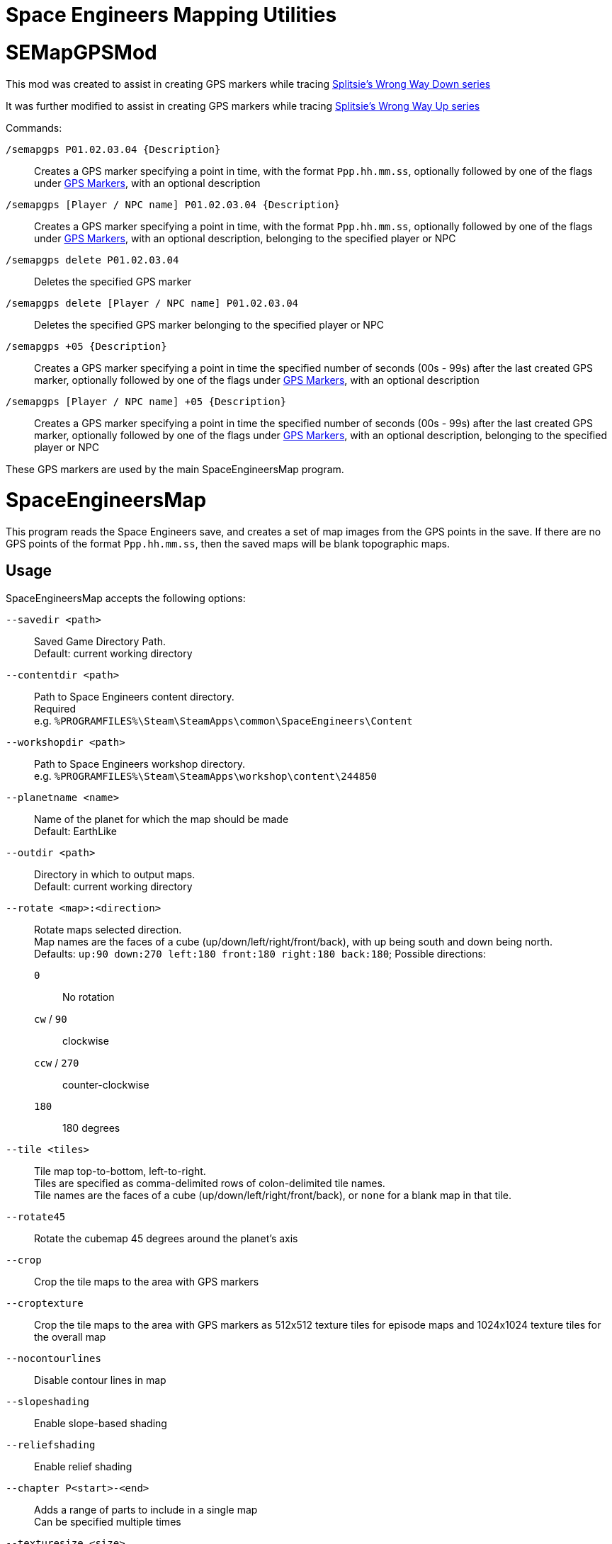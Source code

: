 = Space Engineers Mapping Utilities

SEMapGPSMod
===========

This mod was created to assist in creating GPS markers while tracing
link:https://www.youtube.com/playlist?list=PLfMGCUepUcNwWdUdK2Df3i4AuK9Y7QBut[Splitsie's Wrong Way Down series]

It was further modified to assist in creating GPS markers while tracing
link:https://www.youtube.com/playlist?list=PLfMGCUepUcNwUTy6Aefz6I38iJtrGK7Ya[Splitsie's Wrong Way Up series]

Commands:

`/semapgps P01.02.03.04 {Description}`::
    Creates a GPS marker specifying a point in time, with the format
	`Ppp.hh.mm.ss`, optionally followed by one of the flags under
	link:gps-markers[GPS Markers], with an optional description

`/semapgps [Player / NPC name] P01.02.03.04 {Description}`::
    Creates a GPS marker specifying a point in time, with the format
	`Ppp.hh.mm.ss`, optionally followed by one of the flags under
	link:gps-markers[GPS Markers], with an optional description,
	belonging to the specified player or NPC

`/semapgps delete P01.02.03.04`::
    Deletes the specified GPS marker

`/semapgps delete [Player / NPC name] P01.02.03.04`::
    Deletes the specified GPS marker belonging to the specified player
	or NPC

`/semapgps +05 {Description}`::
	Creates a GPS marker specifying a point in time the specified number
	of seconds (00s - 99s) after the last created GPS marker, optionally
	followed by one of the flags under link:gps-markers[GPS Markers],
	with an optional description

`/semapgps [Player / NPC name] +05 {Description}`::
	Creates a GPS marker specifying a point in time the specified number
	of seconds (00s - 99s) after the last created GPS marker, optionally
	followed by one of the flags under link:gps-markers[GPS Markers],
	with an optional description, belonging to the specified player or
	NPC

These GPS markers are used by the main SpaceEngineersMap program.

SpaceEngineersMap
=================

This program reads the Space Engineers save, and creates a set of map
images from the GPS points in the save. If there are no GPS points of
the format `Ppp.hh.mm.ss`, then the saved maps will be blank
topographic maps.

Usage
-----

SpaceEngineersMap accepts the following options:

`--savedir <path>`::
    Saved Game Directory Path. +
	Default: current working directory

`--contentdir <path>`::
    Path to Space Engineers content directory. +
	Required +
	e.g. `%PROGRAMFILES%\Steam\SteamApps\common\SpaceEngineers\Content`

`--workshopdir <path>`::
    Path to Space Engineers workshop directory. +
	e.g. `%PROGRAMFILES%\Steam\SteamApps\workshop\content\244850`

`--planetname <name>`::
    Name of the planet for which the map should be made +
	Default: EarthLike

`--outdir <path>`::
	Directory in which to output maps. +
	Default: current working directory

`--rotate <map>:<direction>`::
    Rotate maps selected direction. +
	Map names are the faces of a cube (up/down/left/right/front/back),
	with up being south and down being north. +
	Defaults: `up:90 down:270 left:180 front:180 right:180 back:180`;
	Possible directions:

	`0`;;
		No rotation

	`cw` / `90`;;
		clockwise

	`ccw` / `270`;;
		counter-clockwise

	`180`;;
		180 degrees


`--tile <tiles>`::
	Tile map top-to-bottom, left-to-right. +
	Tiles are specified as comma-delimited rows of colon-delimited
	tile names. +
	Tile names are the faces of a cube (up/down/left/right/front/back),
	or `none` for a blank map in that tile.

`--rotate45`::
	Rotate the cubemap 45 degrees around the planet's axis

`--crop`::
	Crop the tile maps to the area with GPS markers

`--croptexture`::
	Crop the tile maps to the area with GPS markers as 512x512 texture
	tiles for episode maps and 1024x1024 texture tiles for the overall
	map

`--nocontourlines`::
	Disable contour lines in map

`--slopeshading`::
    Enable slope-based shading

`--reliefshading`::
    Enable relief shading

`--chapter P<start>-<end>`::
    Adds a range of parts to include in a single map +
	Can be specified multiple times

`--texturesize <size>`::
	Override the episode map texture size used by `--croptexture`

`--fullmaptexturesize <size>`::
	Override the overall map texture size used by `--croptexture`

`--onsave`::
	Watch the save directory and re-generate the maps on save.  Useful
	for twitch streams.

`--cropend`::
	Only generate a single map centred on the latest GPS marker
	(i.e. the marker with the latest part number and time).
	Used with `--onsave` to have a map that updates when the game is
	saved.

`--endsize <size>`::
	Size of the area exported by `--cropend`

`--includeauxtravels`::
	Include paths normally only included in the episode maps in the
	overall map.

GPS Markers
-----------

GPS markers are of the form `Ppp.hh.mm.ss`, with zero of the following
optional suffixes:

Nothing::
	Point to draw in path

`^`::
	Restart path at current waypoint

`%`::
    Waypoint marker to draw on the map (drawn on path)

`$`::
	POI marker to draw on the map (drawn separate to path)

`=`::
	POI name without marker (drawn separate to path)

`@`::
	Path only drawn for episode map. +
	Starts at last normal path point, and does not affect normal path

`~`::
    Segment not included in distance travelled (e.g. flying)

`>`::
	Indicates this path belongs to a missile

`[Base]`:
    Base POI (drawn as a triangle)

`[Empl]`:
	Emplacement POI (drawn as small triangle)

Paths belonging to a player are drawn in alternating black / blue
lines.

Paths belonging to non-player identities are drawn in orange.

Missile paths are drawn as thin orange lines.

GPS Descriptions
----------------

GPS descriptions of the following form are drawn on the map:

* Optional `[Bot]` prefix, indicating bot note (from Wrong Way Up)
* Optional horizontal padding consisting of `|` characters followed
  by a space
* Text attachment / alignment indicator followed by a space
* Text lines to be rendered, including optional vertical padding,
  newlines, and horizontal rules

Unless the attachment / alignment is middle-centre (`xx`), a line
will be drawn from the POI to the description

Text attachment / alignment indicators
~~~~~~~~~~~~~~~~~~~~~~~~~~~~~~~~~~~~~~

`^>`::
	Left-aligned, with bottom-left anchored above point

`_>`::
	Left-aligned, with bottom-left anchored to right of point

`->`::
	Left-aligned, with middle-left anchored to right of point

`¯>`::
	Left-aligned, with top-left anchored to right of point

`v>`::
	Left-aligned, with top-left anchored below point

`^^`::
	Centred, with bottom-centre anchored above point

`xx`::
    Centred, with centre anchored on point

`vv`::
	Centred, with top-centre anchored below point

`<^`::
	Right-aligned, with bottom-right anchored above point

`<_`::
	Right-aligned, with bottom-right anchored to left of point

`<-`::
	Right-aligned, with middle-right anchored to left of point

`<¯`::
	Right-aligned, with top-right anchored to left of point

`<v`::
	Right-aligned, with top-right anchored below point


Newlines / horizontal rules
~~~~~~~~~~~~~~~~~~~~~~~~~~~
For 1.193 and later:

* Newlines in the description should carry over to the map
* Horizontal rules can be encoded using `----` on a line on its own

For 1.192 and earlier:

* Encode a newline by using a double-space.
* Encode a horizontal rule by separating two parts with `/`

The 1.192 and earlier encoding can still be used in 1.193 and later.

Vertical padding
~~~~~~~~~~~~~~~~

When the attachment is to the top, vertical padding is indicated by
using `|` characters on their own lines before the description to be
rendered.

When the attachment is to the bottom, vertical padding is indicated by
using `|` characters on their own lines after the description to be
rendered.

Description lines may optionally be prefixed (if left-aligned) or
suffixed (if right-aligned) with a space and a `|` character to shift
the text two spaces to the right or left respectively.